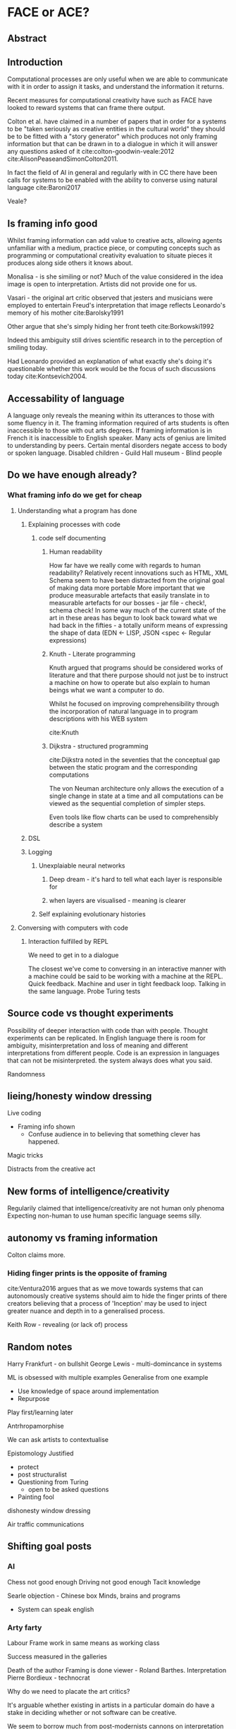 * FACE or ACE?

** Abstract
** Introduction

Computational processes are only useful when we are able to communicate with it in order to assign it tasks, and understand the information it returns.

 Recent measures for computational creativity have such as FACE have looked to reward systems that can frame there output.

 Colton et al. have claimed in a number of papers that in order for a systems to be "taken seriously as creative entities in the cultural world" they should be to be fitted with a "story generator" which produces not only framing information but that can be drawn in to a dialogue in which it will answer any questions asked of it cite:colton-goodwin-veale:2012 cite:AlisonPeaseandSimonColton2011. 

In fact the field of AI in general and regularly with in CC there have been calls for systems to be enabled with the ability to converse using natural language cite:Baroni2017 

Veale?

** Is framing info good
   
 Whilst framing information can add value to creative acts, allowing agents unfamiliar with a medium, practice piece, or computing concepts such as programming or computational creativity evaluation to situate pieces it produces along side others it knows about.

Monalisa - is she similing or not? 
Much of the value considered in the idea image is open to interpretation. Artists did not provide one for us.

Vasari - the original art critic observed that jesters and musicians were employed to entertain
Freud's interpretation that image reflects Leonardo's memory of his mother cite:Barolsky1991

Other argue that she's simply hiding her front teeth cite:Borkowski1992

Indeed this ambiguity still drives scientific research in to the perception of smiling today.

Had Leonardo provided an explanation of what exactly she's doing it's questionable whether this work would be the focus of such discussions today cite:Kontsevich2004.

** Accessability of language

A language only reveals the meaning within its utterances to those with some fluency in it. 
The framing information required of arts students is often inaccessible to those with out arts degrees.
If framing information is in French it is inaccessible to English speaker.
Many acts of genius are limited to understanding by peers.
Certain mental disorders negate access to body or spoken language.
Disabled children - Guild Hall museum - Blind people

** Do we have enough already?
*** What framing info do we get for cheap
**** Understanding what a program has done
***** Explaining processes with code
****** code self documenting
******* Human readability
  How far have we really come with regards to human readability?
  Relatively recent innovations such as HTML, XML Schema 
  seem to have been distracted from the original goal of making data more portable
  More important that we produce measurable artefacts that easily translate in to measurable artefacts for our bosses - jar file - check!, schema check!
  In some way much of the current state of the art in these areas has begun to look back toward what we had back in the fifties - a totally uniform means of expressing the shape of data 
  (EDN <- LISP, JSON <spec <- Regular expressions) 

******* Knuth - Literate programming
  Knuth argued that programs should be considered works of literature and that there purpose should not just be to instruct a machine on how to operate but also explain to human beings what we want a computer to do.

  Whilst he focused on improving comprehensibility through the incorporation of natural language in to program descriptions with his WEB system

  cite:Knuth
******* Dijkstra - structured programming
  cite:Dijkstra noted in the seventies that the conceptual gap between the static program and the corresponding computations

  The von Neuman architecture only allows the execution of a single change in state at a time and all computations can be viewed as the sequential completion of simpler steps.

  Even tools like flow charts can be used to comprehensibly describe a system

***** DSL

***** Logging
****** Unexplaiable neural networks
******* Deep dream - it's hard to tell what each layer is responsible for
******* when layers are visualised - meaning is clearer

****** Self explaining evolutionary histories

**** Conversing with computers with code
***** Interaction fulfilled by REPL

 We need to get in to a dialogue

  The closest we've come to conversing in an interactive manner with a machine could be said to be working with a machine at the REPL.
  Quick feedback. 
  Machine and user in tight feedback loop. 
  Talking in the same language.
  Probe
  Turing tests


** Source code vs thought experiments
Possibility of deeper interaction with code than with people.
Thought experiments can be replicated.
In English language there is room for ambiguity, misinterpretation and loss of meaning and different interpretations from different people.
Code is an expression in languages that can not be misinterpreted. the system always does what you said.

Randomness

** lieing/honesty window dressing

Live coding 
- Framing info shown
  - Confuse audience in to believing that something clever has happened.

Magic tricks  

Distracts from the creative act

** New forms of intelligence/creativity
Regularily claimed that intelligence/creativity are not human only phenoma
Expecting non-human to use human specific language seems silly.

** autonomy vs framing information
   Colton claims more.

*** Hiding finger prints is the opposite of framing
  cite:Ventura2016 argues that as we move towards systems that can autonomously creative systems should aim to hide the finger prints of there creators believing that a process of 'Inception' may be used to inject greater nuance and depth in to a generalised process.

 Keith Row - revealing (or lack of) process

** Random notes

Harry Frankfurt - on bullshit
George Lewis - multi-domincance in systems

ML is obsessed with multiple examples
Generalise from one example
- Use knowledge of space around implementation
- Repurpose

Play first/learning later

Antrhropamorphise

We can ask artists to contextualise

Epistomology
Justified 
- protect
- post structuralist
- Questioning from Turing
  - open to be asked questions

- Painting fool
dishonesty
window dressing

Air traffic communications

** Shifting goal posts

*** AI
Chess not good enough
Driving not good enough
Tacit knowledge

Searle objection - Chinese box
Minds, brains and programs
- System can speak english

*** Arty farty

 Labour
 Frame work in same means as working class

 Success measured in the galleries

 Death of the author
 Framing is done viewer - Roland Barthes. Interpretation
 Pierre Bordieux - technocrat

    Why do we need to placate the art critics?

 It's arguable whether existing in artists in a particular domain do have a stake in deciding whether or not software can be creative.

 We seem to borrow much from post-modernists cannons on interpretation of art work.

 It seems we have not yet fully understood the post-modern doctrine.

 We understand that an artist will rebel against aesthetic constraints cite:colton:2008a but seem to have misunderstood whats been said about interpretation

 Whilst the issue of *latent heat* persists "We can only quarrel with one or another means of defense. Indeed, we have an obligation to overthrow any means of defending and justifying art which becomes particularly obtuse or onerous or insensitive to contemporary needs and practice." 
 cite:Sontag1966

** Discussion
** are we modelling more than we need to?

To what extent should we be imitating artists/scientists?

*** DIFI?
People interpret work in contexts
Can't be controlled
preconceptions
read FRAME and re-frame anyway

Swap art crtitic for Press/audience/

Is the F suitable for all types of C?
F is just an E

interaction vs framing vs promotion
professional and ameteuer

*** everyday creativity

creative promoter
doodlers/sat in bedrooms

** Recommendations
*** reproducible
*** Open source
*** Well documented
*** High level
*** Specifications
*** Providing services

** Conclusion
   framing info can be a distraction

within our research outputs there's a great many sources of framing info

  IT"S MY BELIEF THAT FRAMING INFORMATION SHOULD NOT BE USED TO INDICATE HOW CREATIVE A SYSTEM IS BEING UNLESS SAID FRAMING INFORMATION IS CREATED CREATIVELY

Whilst involving as many participants is extremely important we should feel free to develop systems that aren't concerned with the perception of others 

historical web art
